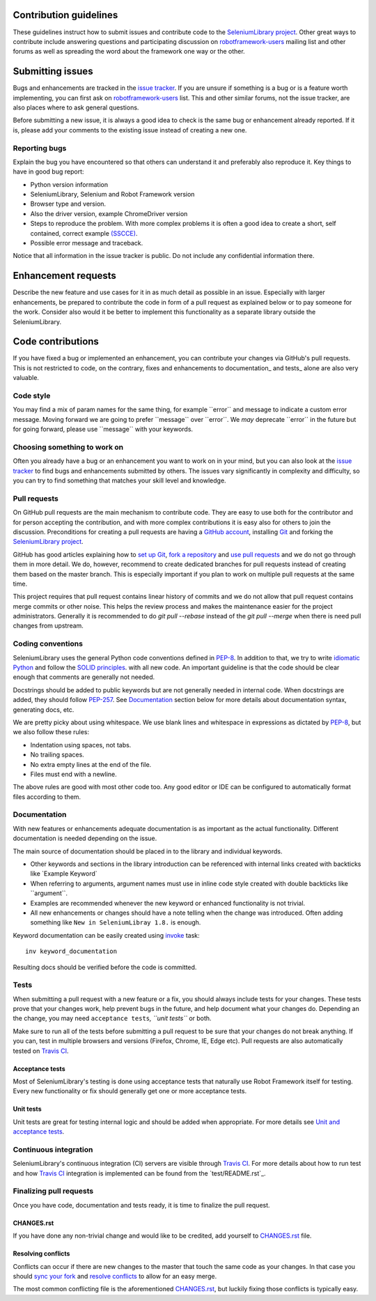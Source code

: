 Contribution guidelines
=======================

These guidelines instruct how to submit issues and contribute code to
the `SeleniumLibrary project`_. Other great ways to contribute include
answering questions and participating discussion on `robotframework-users`_
mailing list and other forums as well as spreading the word about the
framework one way or the other.

Submitting issues
=================

Bugs and enhancements are tracked in the `issue tracker`_.
If you are unsure if something is a bug or is a feature worth
implementing, you can first ask on `robotframework-users`_ list. This and
other similar forums, not the issue tracker, are also places where to ask
general questions.

Before submitting a new issue, it is always a good idea to check is the
same bug or enhancement already reported. If it is, please add your
comments to the existing issue instead of creating a new one.

Reporting bugs
--------------

Explain the bug you have encountered so that others can understand it
and preferably also reproduce it. Key things to have in good bug report:

-  Python version information
-  SeleniumLibrary, Selenium and Robot Framework version
-  Browser type and version.
-  Also the driver version, example ChromeDriver version
-  Steps to reproduce the problem. With more complex problems it is
   often a good idea to create a short, self contained, correct example
   `(SSCCE)`_.
-  Possible error message and traceback.

Notice that all information in the issue tracker is public. Do not
include any confidential information there.

Enhancement requests
====================

Describe the new feature and use cases for it in as much detail as
possible in an issue. Especially with larger enhancements, be prepared to
contribute the code in form of a pull request as explained below or to
pay someone for the work. Consider also would it be better to implement this
functionality as a separate library outside the SeleniumLibrary.

Code contributions
==================

If you have fixed a bug or implemented an enhancement, you can
contribute your changes via GitHub's pull requests. This is not
restricted to code, on the contrary, fixes and enhancements to
documentation\_ and tests\_ alone are also very valuable.

Code style
----------

You may find a mix of param names for the same thing, for example \`\`error\`\` and
message to indicate a custom error message. Moving forward we are going to
prefer \`\`message\`\` over \`\`error\`\`. We *may* deprecate \`\`error\`\` in the future but for
going forward, please use \`\`message\`\` with your keywords.

Choosing something to work on
-----------------------------

Often you already have a bug or an enhancement you want to work on in
your mind, but you can also look at the `issue tracker`_ to find bugs and
enhancements submitted by others. The issues vary significantly in complexity
and difficulty, so you can try to find something that matches your skill
level and knowledge.

Pull requests
-------------

On GitHub pull requests are the main mechanism to contribute code. They
are easy to use both for the contributor and for person accepting the
contribution, and with more complex contributions it is easy also for
others to join the discussion. Preconditions for creating a pull
requests are having a `GitHub account`_, installing `Git`_ and forking the
`SeleniumLibrary project`_.

GitHub has good articles explaining how to `set up Git`_, `fork a repository`_
and `use pull requests`_ and we do not go through them in more detail.
We do, however, recommend to create dedicated branches for pull requests
instead of creating them based on the master branch. This is especially
important if you plan to work on multiple pull requests at the same time.

This project requires that pull request contains linear history of commits and
we do not allow that pull request contains merge commits or other noise. This helps
the review process and makes the maintenance easier for the project administrators.
Generally it is recommended to do `git pull --rebase`  instead of the `git pull --merge`
when there is need pull changes from upstream.

Coding conventions
------------------

SeleniumLibrary uses the general Python code conventions defined in
`PEP-8`_. In addition to that, we try to write `idiomatic Python`_
and follow the `SOLID principles`_. with all new code. An important guideline
is that the code should be clear enough that comments are generally not needed.

Docstrings should be added to public keywords but are not generally
needed in internal code. When docstrings are added, they should follow
`PEP-257`_. See `Documentation`_ section below for more details about
documentation syntax, generating docs, etc.

We are pretty picky about using whitespace. We use blank lines and
whitespace in expressions as dictated by
`PEP-8`_, but we also follow these rules:

-  Indentation using spaces, not tabs.
-  No trailing spaces.
-  No extra empty lines at the end of the file.
-  Files must end with a newline.

The above rules are good with most other code too. Any good editor or
IDE can be configured to automatically format files according to them.

Documentation
-------------

With new features or enhancements adequate documentation is as important
as the actual functionality. Different documentation is needed depending
on the issue.

The main source of documentation should be placed in to the library and
individual keywords.

-  Other keywords and sections in the library introduction can be
   referenced with internal links created with backticks like \`Example
   Keyword\`

-  When referring to arguments, argument names must use in inline code
   style created with double backticks like \`\`argument\`\`.

-  Examples are recommended whenever the new keyword or enhanced
   functionality is not trivial.

-  All new enhancements or changes should have a note telling when the
   change was introduced. Often adding something like
   ``New in SeleniumLibray 1.8.`` is enough.

Keyword documentation can be easily created using `invoke`_ task::

    inv keyword_documentation

Resulting docs should be verified before the code is committed.

Tests
-----

When submitting a pull request with a new feature or a fix, you should
always include tests for your changes. These tests prove that your
changes work, help prevent bugs in the future, and help document what
your changes do. Depending an the change, you may need
``acceptance tests``\ *, ``unit tests``* or both.

Make sure to run all of the tests before submitting a pull request to be
sure that your changes do not break anything. If you can, test in
multiple browsers and versions (Firefox, Chrome, IE, Edge etc). Pull requests
are also automatically tested on `Travis CI`_.

Acceptance tests
~~~~~~~~~~~~~~~~

Most of SeleniumLibrary's testing is done using acceptance tests that
naturally use Robot Framework itself for testing. Every new
functionality or fix should generally get one or more acceptance tests.

Unit tests
~~~~~~~~~~

Unit tests are great for testing internal logic and should be added when
appropriate. For more details see `Unit and acceptance
tests <https://github.com/robotframework/SeleniumLibrary/blob/master/BUILD.rst#unit-and-acceptance-tests%3E>`__.

Continuous integration
----------------------

SeleniumLibrary's continuous integration (CI) servers are visible through
`Travis CI`_. For more details about how to run test and how `Travis CI`_
integration is implemented can be found from the `test/README.rst`_.

Finalizing pull requests
------------------------

Once you have code, documentation and tests ready, it is time to
finalize the pull request.

CHANGES.rst
~~~~~~~~~~~

If you have done any non-trivial change and would like to be credited,
add yourself to `CHANGES.rst`_ file.

Resolving conflicts
~~~~~~~~~~~~~~~~~~~

Conflicts can occur if there are new changes to the master that touch
the same code as your changes. In that case you should
`sync your fork`_ and `resolve conflicts`_ to allow for an easy merge.

The most common conflicting file is the aforementioned
`CHANGES.rst`_, but luckily fixing those conflicts is typically easy.

.. _SeleniumLibrary project: https://github.com/robotframework/SeleniumLibrary
.. _robotframework-users: http://groups.google.com/group/robotframework-users
.. _issue tracker: https://github.com/robotframework/SeleniumLibrary/issues
.. _(SSCCE): http://sscce.org
.. _GitHub account: https://github.com/
.. _Git: https://git-scm.com
.. _set up Git: https://help.github.com/articles/set-up-git/
.. _fork a repository: https://help.github.com/articles/fork-a-repo/
.. _use pull requests: https://help.github.com/articles/using-pull-requests
.. _PEP-8: https://www.python.org/dev/peps/pep-0008/
.. _idiomatic Python: http://python.net/~goodger/projects/pycon/2007/idiomatic/handout.html
.. _SOLID principles: https://en.wikipedia.org/wiki/SOLID_(object-oriented_design)
.. _PEP-257: https://www.python.org/dev/peps/pep-0257/
.. _invoke: http://www.pyinvoke.org/
.. _Travis CI: https://travis-ci.org/robotframework/SeleniumLibrary
.. _test/README.rst`: https://github.com/robotframework/SeleniumLibrary/blob/master/test/README.rst
.. _CHANGES.rst: https://github.com/robotframework/SeleniumLibrary/blob/master/CHANGES.rst
.. _sync your fork: https://help.github.com/articles/syncing-a-fork/
.. _resolve conflicts: https://help.github.com/articles/resolving-a-merge-conflict-from-the-command-line

